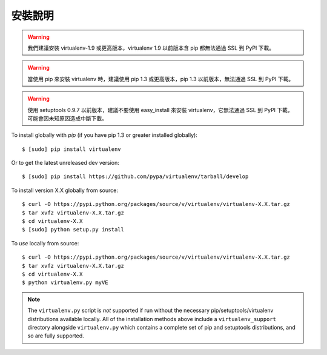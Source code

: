 安裝說明
============

.. warning:: 
  我們建議安裝 virtualenv-1.9 或更高版本，virtualenv 1.9 以前版本含 pip 都無法通過 SSL 到 PyPI 下載。

.. warning::    
  當使用 pip 來安裝 virtualenv 時，建議使用 pip 1.3 或更高版本，pip 1.3 以前版本，無法通過 SSL 到 PyPI 下載。

.. warning::
   使用 setuptools 0.9.7 以前版本，建議不要使用 easy_install 來安裝 virtualenv，它無法通過 SSL 到 PyPI 下載，可能會因未知原因造成中斷下載。

To install globally with `pip` (if you have pip 1.3 or greater installed globally):

::

 $ [sudo] pip install virtualenv

Or to get the latest unreleased dev version:

::

 $ [sudo] pip install https://github.com/pypa/virtualenv/tarball/develop


To install version X.X globally from source:

::

 $ curl -O https://pypi.python.org/packages/source/v/virtualenv/virtualenv-X.X.tar.gz
 $ tar xvfz virtualenv-X.X.tar.gz
 $ cd virtualenv-X.X
 $ [sudo] python setup.py install


To *use* locally from source:

::

 $ curl -O https://pypi.python.org/packages/source/v/virtualenv/virtualenv-X.X.tar.gz
 $ tar xvfz virtualenv-X.X.tar.gz
 $ cd virtualenv-X.X
 $ python virtualenv.py myVE

.. note::

    The ``virtualenv.py`` script is *not* supported if run without the
    necessary pip/setuptools/virtualenv distributions available locally. All
    of the installation methods above include a ``virtualenv_support``
    directory alongside ``virtualenv.py`` which contains a complete set of
    pip and setuptools distributions, and so are fully supported.
